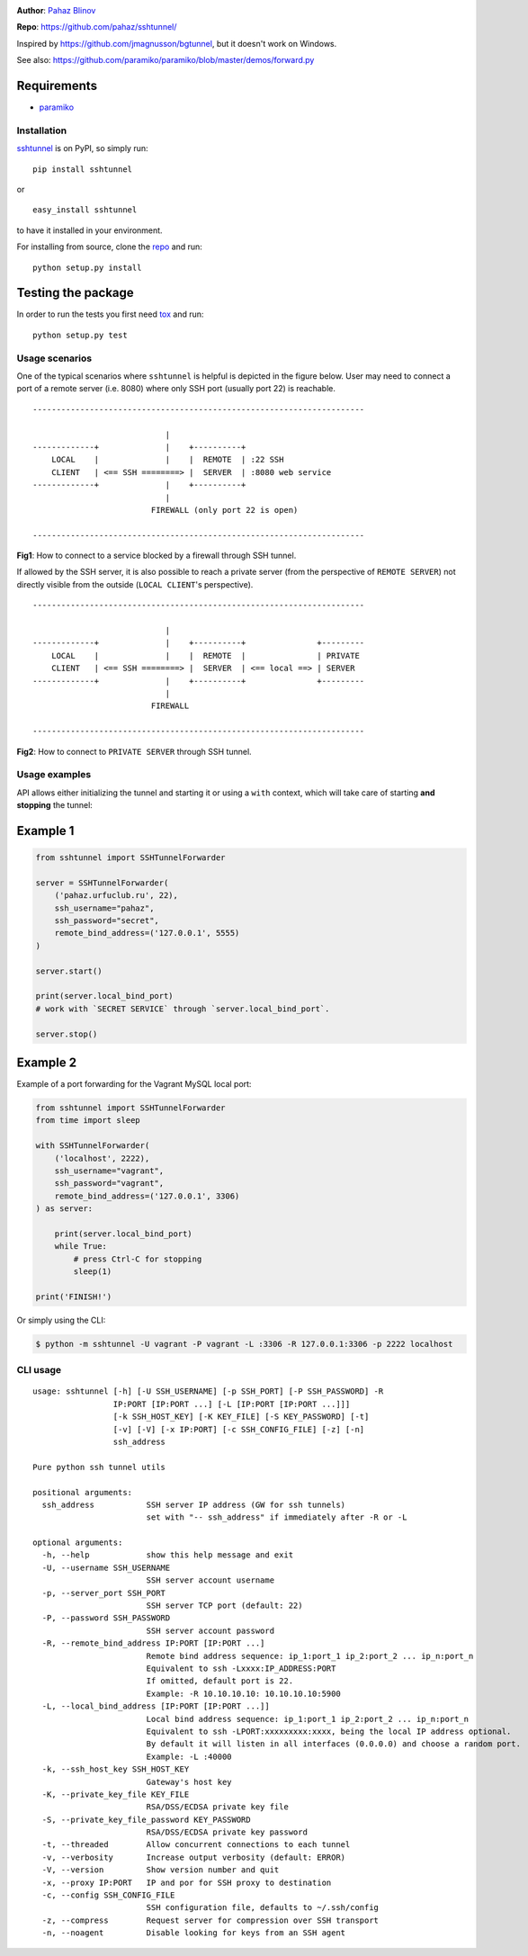 |CircleCI| |AppVeyor| |coveralls| |version|

|DwnMonth| |DwnWeek| |DwnDay|

|pyversions| |license|

**Author**: `Pahaz Blinov`_

**Repo**: https://github.com/pahaz/sshtunnel/

Inspired by https://github.com/jmagnusson/bgtunnel, but it doesn't work on
Windows.

See also: https://github.com/paramiko/paramiko/blob/master/demos/forward.py

Requirements
-------------

* `paramiko`_

Installation
============

`sshtunnel`_ is on PyPI, so simply run:

::

    pip install sshtunnel

or ::

    easy_install sshtunnel

to have it installed in your environment.

For installing from source, clone the
`repo <https://github.com/pahaz/sshtunnel>`_ and run::

    python setup.py install

Testing the package
-------------------

In order to run the tests you first need
`tox <https://testrun.org/tox/latest/>`_ and run::

    python setup.py test

Usage scenarios
===============

One of the typical scenarios where ``sshtunnel`` is helpful is depicted in the
figure below. User may need to connect a port of a remote server (i.e. 8080)
where only SSH port (usually port 22) is reachable. ::

    ----------------------------------------------------------------------

                                |
    -------------+              |    +----------+
        LOCAL    |              |    |  REMOTE  | :22 SSH
        CLIENT   | <== SSH ========> |  SERVER  | :8080 web service
    -------------+              |    +----------+
                                |
                             FIREWALL (only port 22 is open)

    ----------------------------------------------------------------------

**Fig1**: How to connect to a service blocked by a firewall through SSH tunnel.


If allowed by the SSH server, it is also possible to reach a private server
(from the perspective of ``REMOTE SERVER``) not directly visible from the
outside (``LOCAL CLIENT``'s perspective). ::

    ----------------------------------------------------------------------

                                |
    -------------+              |    +----------+               +---------
        LOCAL    |              |    |  REMOTE  |               | PRIVATE
        CLIENT   | <== SSH ========> |  SERVER  | <== local ==> | SERVER
    -------------+              |    +----------+               +---------
                                |
                             FIREWALL

    ----------------------------------------------------------------------

**Fig2**: How to connect to ``PRIVATE SERVER`` through SSH tunnel.


Usage examples
==============

API allows either initializing the tunnel and starting it or using a ``with``
context, which will take care of starting **and stopping** the tunnel:

Example 1
---------

.. code-block:: py

    from sshtunnel import SSHTunnelForwarder

    server = SSHTunnelForwarder(
        ('pahaz.urfuclub.ru', 22),
        ssh_username="pahaz",
        ssh_password="secret",
        remote_bind_address=('127.0.0.1', 5555)
    )

    server.start()

    print(server.local_bind_port)
    # work with `SECRET SERVICE` through `server.local_bind_port`.

    server.stop()

Example 2
---------

Example of a port forwarding for the Vagrant MySQL local port:

.. code-block:: py

    from sshtunnel import SSHTunnelForwarder
    from time import sleep

    with SSHTunnelForwarder(
        ('localhost', 2222),
        ssh_username="vagrant",
        ssh_password="vagrant",
        remote_bind_address=('127.0.0.1', 3306)
    ) as server:

        print(server.local_bind_port)
        while True:
            # press Ctrl-C for stopping
            sleep(1)

    print('FINISH!')

Or simply using the CLI:

.. code-block:: console

    $ python -m sshtunnel -U vagrant -P vagrant -L :3306 -R 127.0.0.1:3306 -p 2222 localhost

CLI usage
=========

::

    usage: sshtunnel [-h] [-U SSH_USERNAME] [-p SSH_PORT] [-P SSH_PASSWORD] -R
                     IP:PORT [IP:PORT ...] [-L [IP:PORT [IP:PORT ...]]]
                     [-k SSH_HOST_KEY] [-K KEY_FILE] [-S KEY_PASSWORD] [-t]
                     [-v] [-V] [-x IP:PORT] [-c SSH_CONFIG_FILE] [-z] [-n]
                     ssh_address

    Pure python ssh tunnel utils

    positional arguments:
      ssh_address           SSH server IP address (GW for ssh tunnels)
                            set with "-- ssh_address" if immediately after -R or -L

    optional arguments:
      -h, --help            show this help message and exit
      -U, --username SSH_USERNAME
                            SSH server account username
      -p, --server_port SSH_PORT
                            SSH server TCP port (default: 22)
      -P, --password SSH_PASSWORD
                            SSH server account password
      -R, --remote_bind_address IP:PORT [IP:PORT ...]
                            Remote bind address sequence: ip_1:port_1 ip_2:port_2 ... ip_n:port_n
                            Equivalent to ssh -Lxxxx:IP_ADDRESS:PORT
                            If omitted, default port is 22.
                            Example: -R 10.10.10.10: 10.10.10.10:5900
      -L, --local_bind_address [IP:PORT [IP:PORT ...]]
                            Local bind address sequence: ip_1:port_1 ip_2:port_2 ... ip_n:port_n
                            Equivalent to ssh -LPORT:xxxxxxxxx:xxxx, being the local IP address optional.
                            By default it will listen in all interfaces (0.0.0.0) and choose a random port.
                            Example: -L :40000
      -k, --ssh_host_key SSH_HOST_KEY
                            Gateway's host key
      -K, --private_key_file KEY_FILE
                            RSA/DSS/ECDSA private key file
      -S, --private_key_file_password KEY_PASSWORD
                            RSA/DSS/ECDSA private key password
      -t, --threaded        Allow concurrent connections to each tunnel
      -v, --verbosity       Increase output verbosity (default: ERROR)
      -V, --version         Show version number and quit
      -x, --proxy IP:PORT   IP and por for SSH proxy to destination
      -c, --config SSH_CONFIG_FILE
                            SSH configuration file, defaults to ~/.ssh/config
      -z, --compress        Request server for compression over SSH transport
      -n, --noagent         Disable looking for keys from an SSH agent


.. _Pahaz Blinov: https://github.com/pahaz
.. _sshtunnel: https://pypi.python.org/pypi/sshtunnel
.. _paramiko: http://www.paramiko.org/
.. |CircleCI| image:: https://circleci.com/gh/pahaz/sshtunnel.svg?style=svg
   :target: https://circleci.com/gh/pahaz/sshtunnel
.. |AppVeyor| image:: https://ci.appveyor.com/api/projects/status/pedb5nroakca6qcv?svg=true&passingText=Windows%20-%20OK&failingText=Windows%20-%20Fail
   :target: https://ci.appveyor.com/project/fernandezcuesta/sshtunnel-0159e
.. |coveralls| image:: https://coveralls.io/repos/github/pahaz/sshtunnel/badge.svg?branch=master
   :target: https://coveralls.io/github/pahaz/sshtunnel?branch=master
.. |DwnMonth| image:: https://img.shields.io/pypi/dm/sshtunnel.svg
.. |DwnWeek| image:: https://img.shields.io/pypi/dw/sshtunnel.svg
.. |DwnDay| image:: https://img.shields.io/pypi/dd/sshtunnel.svg
.. |pyversions| image:: https://img.shields.io/pypi/pyversions/sshtunnel.svg
.. |version| image:: https://img.shields.io/pypi/v/sshtunnel.svg
   :target: `sshtunnel`_
.. |license| image::  https://img.shields.io/pypi/l/sshtunnel.svg
   :target: https://github.com/pahaz/sshtunnel/blob/master/LICENSE
